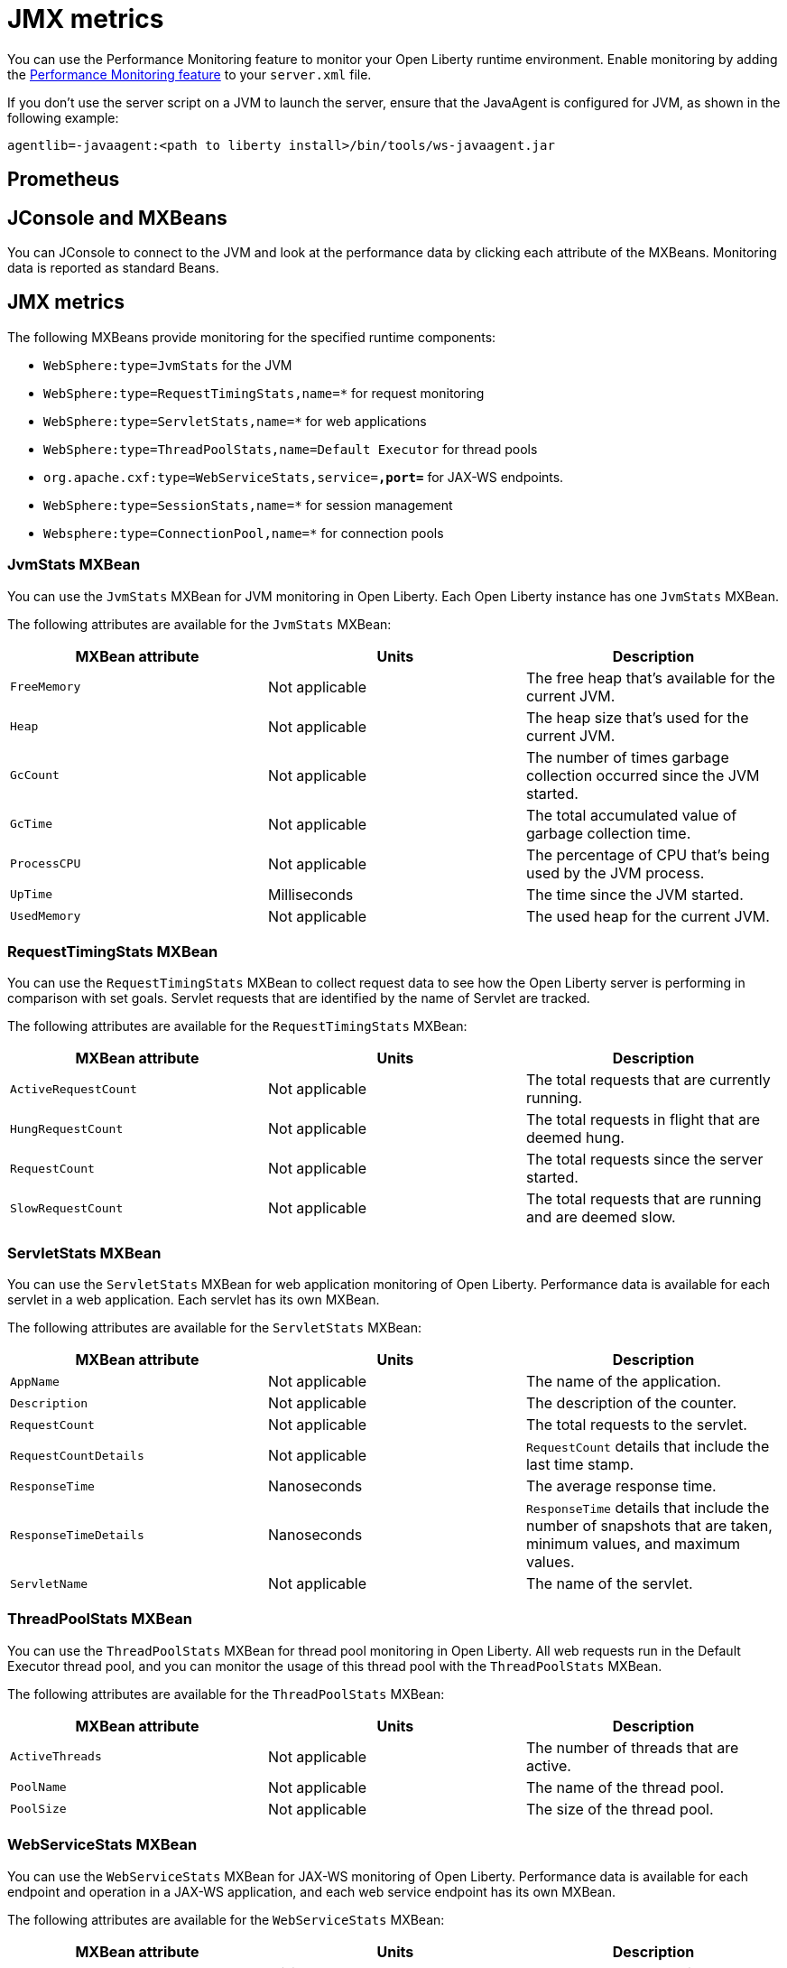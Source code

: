 // Copyright (c) 2020 IBM Corporation and others.
// Licensed under Creative Commons Attribution-NoDerivatives
// 4.0 International (CC BY-ND 4.0)
//   https://creativecommons.org/licenses/by-nd/4.0/
//
// Contributors:
//     IBM Corporation
//
:page-description:
:seo-title: JMX metrics - openliberty.io
:seo-description:
:page-layout: general-reference
:page-type: general
= JMX metrics

You can use the Performance Monitoring feature to monitor your Open Liberty runtime environment.
Enable monitoring by adding the link:/docs/ref/feature/#monitor-1.0.html[Performance Monitoring feature] to your `server.xml` file.

If you don't use the server script on a JVM to launch the server, ensure that the JavaAgent is configured for JVM, as shown in the following example:
[source,xml]
----
agentlib=-javaagent:<path to liberty install>/bin/tools/ws-javaagent.jar
----

== Prometheus

== JConsole and MXBeans
You can JConsole to connect to the JVM and look at the performance data by clicking each attribute of the MXBeans.
Monitoring data is reported as standard Beans.

== JMX metrics

The following MXBeans provide monitoring for the specified runtime components:

* `WebSphere:type=JvmStats` for the JVM
* `WebSphere:type=RequestTimingStats,name=*` for request monitoring
* `WebSphere:type=ServletStats,name=*` for web applications
* `WebSphere:type=ThreadPoolStats,name=Default Executor` for thread pools
* `org.apache.cxf:type=WebServiceStats,service=*,port=*` for JAX-WS endpoints.
* `WebSphere:type=SessionStats,name=*` for session management
* `Websphere:type=ConnectionPool,name=*` for connection pools

=== JvmStats MXBean
You can use the `JvmStats` MXBean for JVM monitoring in Open Liberty.
Each Open Liberty instance has one `JvmStats` MXBean.

The following attributes are available for the `JvmStats` MXBean:

[%header,cols=3]
|===

|MXBean attribute
|Units
|Description

|`FreeMemory`
|Not applicable
|The free heap that's available for the current JVM.

|`Heap`
|Not applicable
|The heap size that's used for the current JVM.

|`GcCount`
|Not applicable
|The number of times garbage collection occurred since the JVM started.

|`GcTime`
|Not applicable
|The total accumulated value of garbage collection time.

|`ProcessCPU`
|Not applicable
|The percentage of CPU that's being used by the JVM process.

|`UpTime`
|Milliseconds
|The time since the JVM started.

|`UsedMemory`
|Not applicable
|The used heap for the current JVM.

|===

=== RequestTimingStats MXBean
You can use the `RequestTimingStats` MXBean to collect request data to see how the Open Liberty server is performing in comparison with set goals.
Servlet requests that are identified by the name of Servlet are tracked.

The following attributes are available for the `RequestTimingStats` MXBean:

[%header,cols=3]
|===

|MXBean attribute
|Units
|Description

|`ActiveRequestCount`
|Not applicable
|The total requests that are currently running.

|`HungRequestCount`
|Not applicable
|The total requests in flight that are deemed hung.

|`RequestCount`
|Not applicable
|The total requests since the server started.

|`SlowRequestCount`
|Not applicable
|The total requests that are running and are deemed slow.

|===

=== ServletStats MXBean
You can use the `ServletStats` MXBean for web application monitoring of Open Liberty.
Performance data is available for each servlet in a web application.
Each servlet has its own MXBean.

The following attributes are available for the `ServletStats` MXBean:

[%header,cols=3]
|===

|MXBean attribute
|Units
|Description

|`AppName`
|Not applicable
|The name of the application.

|`Description`
|Not applicable
|The description of the counter.

|`RequestCount`
|Not applicable
|The total requests to the servlet.

|`RequestCountDetails`
|Not applicable
|`RequestCount` details that include the last time stamp.

|`ResponseTime`
|Nanoseconds
|The average response time.

|`ResponseTimeDetails`
|Nanoseconds
|`ResponseTime` details that include the number of snapshots that are taken, minimum values, and maximum values.

|`ServletName`
|Not applicable
|The name of the servlet.

|===

=== ThreadPoolStats MXBean
You can use the `ThreadPoolStats` MXBean for thread pool monitoring in Open Liberty.
All web requests run in the Default Executor thread pool, and you can monitor the usage of this thread pool with the `ThreadPoolStats` MXBean.

The following attributes are available for the `ThreadPoolStats` MXBean:

[%header,cols=3]
|===

|MXBean attribute
|Units
|Description

|`ActiveThreads`
|Not applicable
|The number of threads that are active.

|`PoolName`
|Not applicable
|The name of the thread pool.

|`PoolSize`
|Not applicable
|The size of the thread pool.

|===

=== WebServiceStats MXBean
You can use the `WebServiceStats` MXBean for JAX-WS monitoring of Open Liberty.
Performance data is available for each endpoint and operation in a JAX-WS application, and each web service endpoint has its own MXBean.

The following attributes are available for the `WebServiceStats` MXBean:

[%header,cols=3]
|===

|MXBean attribute
|Units
|Description

|`AvgResponseTime`
|Milliseconds
|The average response time.

|`MaxResponseTime`
|Milliseconds
|The maximum response time.

|`MinResponseTime`
|Milliseconds
|The minimum response time.

|`NumInvocations`
|Not applicable
|The number of invocations to this endpoint or operation.

|`NumCheckedApplicationFaults`
|Not applicable
|The number of checked application faults.

|`NumLogicalRuntimeFaluts`
|Not applicable
|The number of logical runtime faults.

|`NumRuntimeFaults`
|Not applicable
|The number of runtime faults.

|`NumUnCheckedApplicationFaults`
|Not applicable
|The number of unchecked application faults.

|`TotalHandlingTime`
|Milliseconds
|The total response handling time.

|===

=== SessionStats MXBean
You can use the `SessionStats` MXBean to monitor the performance data of sessions in Open Liberty.
The performance data of sessions for each application is available as an MXBean, which can be accessed through JMX.
The sessions that are associated with a single web application have their own `SessionStats` MXBean, so there's one `SessionStats` MXBean for each web application.

The following attributes are available for the `SessionStats` MXBean:

[%header,cols=3]
|===

|MXBean attribute
|Units
|Description

|`CreateCount`
|Not applicable
|The total number of sessions created.

|`LiveCount`
|Not applicable
|The total number of sessions that are currently cached in memory.

|`ActiveCount`
|Not applicable
|The total number of concurrently active sessions. A session is active if Open Liberty is processing a request that uses that session.

|`InvalidatedCount`
|Not applicable
|The total number of sessions that are invalidated.

|`InvalidatedCountbyTimeout`
|Not applicable
|The total number of sessions that are invalidated by a timeout.

|===

=== ConnectionPoolStats MXBean
You can use the `ConnectionPoolStats` MXBean for connection pool monitoring in Open Liberty.
Connection pools manage connections from data sources and connection factories, and performance data is made available for each connection pool.
The `ConnectionPoolStats` MXBean is responsible for reporting connection pool information for a single connection manager.

The following attributes are available for the `ConnectionPoolStats` MXBean:

[%header,cols=3]
|===

|MXBean attribute
|Units
|Description

|`ConnectionHandleCount`
|Not applicable
|The number of connections that are in use. This number might include multiple connections that are shared from a single managed connection.

|`CreateCount`
|Not applicable
|The total number of managed connections that have been created since pool creation.

|`DestroyCount`
|Not applicable
|The total number of managed connections that have been destroyed since pool creation.

|`FreeConnectionCount`
|Not applicable
|The number of managed connections in the free pool.

|`InUseTime`
|Milliseconds
|The average time that a connection is in use.

|`InUseTimeDetails`
|Not applicable
|`InUseTime` details that include the total number of granted connections (excluding the ones that are currently in use), minimum in use time, and maximum in use time.

|`ManagedConnectionCount`
|Not applicable
|The total number of managed connections in the free, shared, and unshared pools.

|`WaitTime`
|Milliseconds
|The average waiting time until a connection is granted if a connection is not currently available.

|`WaitTimeDetails`
|Not applicable
|`WaitTime` details that include the total number of queued requests, minimum wait time, and maximum wait time.

|===
